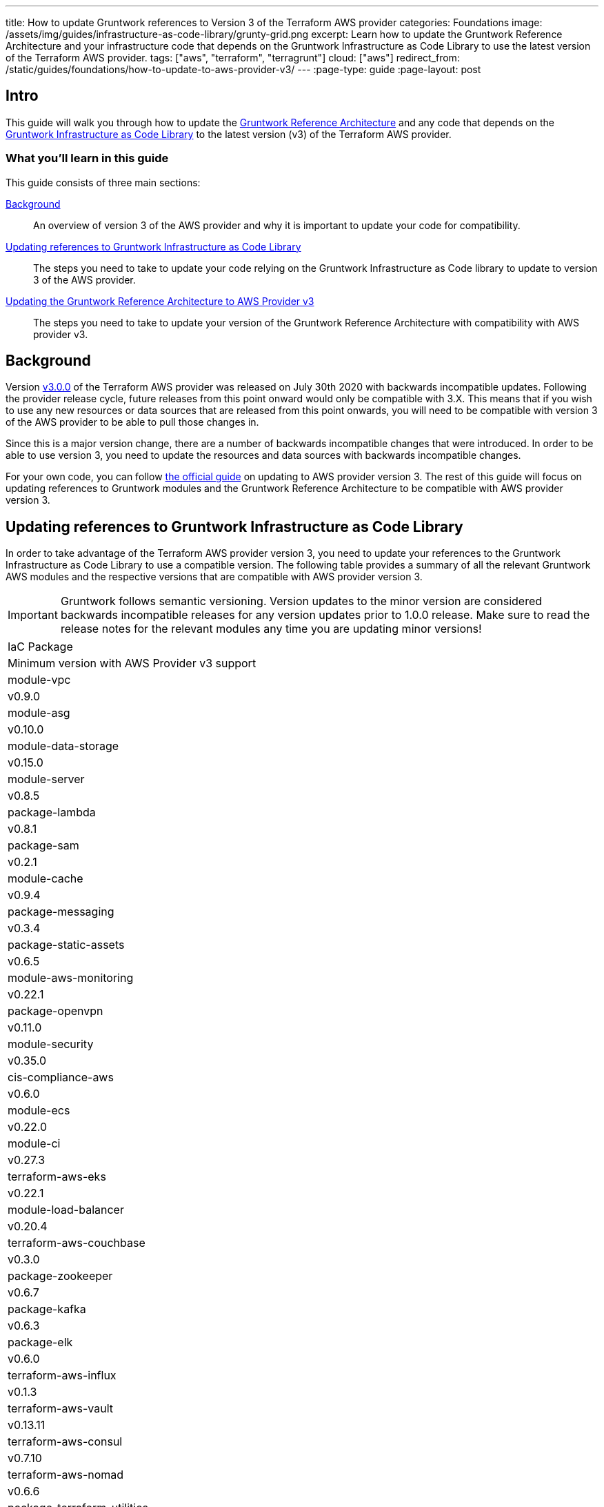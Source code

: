 ---
title: How to update Gruntwork references to Version 3 of the Terraform AWS provider
categories: Foundations
image: /assets/img/guides/infrastructure-as-code-library/grunty-grid.png
excerpt: Learn how to update the Gruntwork Reference Architecture and your infrastructure code that depends on the Gruntwork Infrastructure as Code Library to use the latest version of the Terraform AWS provider.
tags: ["aws", "terraform", "terragrunt"]
cloud: ["aws"]
redirect_from: /static/guides/foundations/how-to-update-to-aws-provider-v3/
---
:page-type: guide
:page-layout: post

:toc:
:toc-placement!:

// GitHub specific settings. See https://gist.github.com/dcode/0cfbf2699a1fe9b46ff04c41721dda74 for details.
ifdef::env-github[]
:tip-caption: :bulb:
:note-caption: :information_source:
:important-caption: :heavy_exclamation_mark:
:caution-caption: :fire:
:warning-caption: :warning:
toc::[]
endif::[]

== Intro

This guide will walk you through how to update the https://gruntwork.io/reference-architecture/[Gruntwork Reference
Architecture] and any code that depends on the
https://gruntwork.io/infrastructure-as-code-library/[Gruntwork Infrastructure as Code Library] to the latest version
(v3) of the Terraform AWS provider.

=== What you'll learn in this guide

This guide consists of three main sections:

<<background>>::
  An overview of version 3 of the AWS provider and why it is important to update your code for compatibility.

<<infrastructure_as_code_library>>::
  The steps you need to take to update your code relying on the Gruntwork Infrastructure as Code library to update to
  version 3 of the AWS provider.

<<reference_architecture>>::
  The steps you need to take to update your version of the Gruntwork Reference Architecture with compatibility with AWS
  provider v3.


[[background]]
== Background

Version https://github.com/terraform-providers/terraform-provider-aws/releases/tag/v3.0.0[v3.0.0] of the Terraform AWS
provider was released on July 30th 2020 with backwards incompatible updates. Following the provider release cycle,
future releases from this point onward would only be compatible with 3.X. This means that if you wish to use any new
resources or data sources that are released from this point onwards, you will need to be compatible with version 3 of
the AWS provider to be able to pull those changes in.

Since this is a major version change, there are a number of backwards incompatible changes that were introduced. In
order to be able to use version 3, you need to update the resources and data sources with backwards incompatible
changes.

For your own code, you can follow
https://registry.terraform.io/providers/hashicorp/aws/latest/docs/guides/version-3-upgrade[the official guide] on
updating to AWS provider version 3. The rest of this guide will focus on updating references to Gruntwork modules and
the Gruntwork Reference Architecture to be compatible with AWS provider version 3.


[[infrastructure_as_code_library]]
== Updating references to Gruntwork Infrastructure as Code Library

In order to take advantage of the Terraform AWS provider version 3, you need to update your references to the Gruntwork
Infrastructure as Code Library to use a compatible version. The following table provides a summary of all the relevant
Gruntwork AWS modules and the respective versions that are compatible with AWS provider version 3.

[.exceptional]
IMPORTANT: Gruntwork follows semantic versioning. Version updates to the minor version are considered backwards
incompatible releases for any version updates prior to 1.0.0 release. Make sure to read the release notes for the
relevant modules any time you are updating minor versions!

|===
|IaC Package
|Minimum version with AWS Provider v3 support

|module-vpc
|v0.9.0

|module-asg
|v0.10.0

|module-data-storage
|v0.15.0

|module-server
|v0.8.5

|package-lambda
|v0.8.1

|package-sam
|v0.2.1

|module-cache
|v0.9.4

|package-messaging
|v0.3.4

|package-static-assets
|v0.6.5

|module-aws-monitoring
|v0.22.1

|package-openvpn
|v0.11.0

|module-security
|v0.35.0

|cis-compliance-aws
|v0.6.0

|module-ecs
|v0.22.0

|module-ci
|v0.27.3

|terraform-aws-eks
|v0.22.1

|module-load-balancer
|v0.20.4

|terraform-aws-couchbase
|v0.3.0

|package-zookeeper
|v0.6.7

|package-kafka
|v0.6.3

|package-elk
|v0.6.0

|terraform-aws-influx
|v0.1.3

|terraform-aws-vault
|v0.13.11

|terraform-aws-consul
|v0.7.10

|terraform-aws-nomad
|v0.6.6

|package-terraform-utilities
|v0.2.1

|===


[[reference_architecture]]
== Updating the Gruntwork Reference Architecture to AWS Provider v3

If you purchased the Gruntwork Reference Architecture, you will have a copy of the `infrastructure-live` and
`infrastructure-modules` repositories that contain the infrastructure code for deploying the Reference Architecture. You
will need to follow the steps to update the relevant code in `infrastructure-modules` to use a compatible version of the
Gruntwork Infrastructure as Code Library, following the steps described above.

To help guide through the upgrade process, we have updated the Acme Reference Architecture examples to support AWS
provider v3. You can refer to the following release notes for detailed information and code patches that you can apply
to update your snapshot of the Gruntwork Reference Architecture:

CIS flavor Reference Architecture::
  Refer to the release notes for
  https://github.com/gruntwork-io/cis-infrastructure-live-acme/releases/tag/v0.0.1-20201021[v0.0.1-20201021] of the
  `cis-infrastructure-live-acme` repository for instructions on how to update the CIS components of the Reference
  Architecture to be compatible with AWS provider v3. For all other components, refer to the release notes for
  https://github.com/gruntwork-io/infrastructure-modules-multi-account-acme/releases/tag/v0.0.1-20201021[v0.0.1-20201021]
  of the `infrastructure-modules-multi-account-acme` repository.

Standard flavor Reference Architecture::
  Refer to the release notes for
  https://github.com/gruntwork-io/infrastructure-modules-multi-account-acme/releases/tag/v0.0.1-20201021[v0.0.1-20201021]
  of the `infrastructure-modules-multi-account-acme` repository for instructions on how to update your components to be
  compatible with AWS provider v3.
